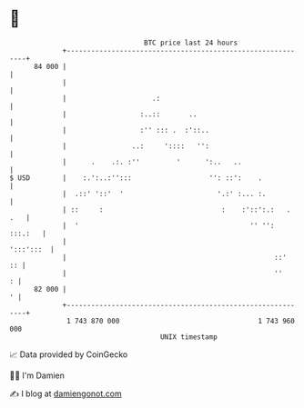 * 👋

#+begin_example
                                    BTC price last 24 hours                    
                +------------------------------------------------------------+ 
         84 000 |                                                            | 
                |                                                            | 
                |                     .:                                     | 
                |                  :..::       ..                            | 
                |                  :'' ::: .  :'::..                         | 
                |                ..:     '::::   '':                         | 
                |      .    .:. :''         '      ':..   ..                 | 
   $ USD        |    :.':..:'':::                   '': ::':    .            | 
                |  .::' '::'  '                       '.:' :... :.           | 
                | ::     :                             :    :'::':.:   . .   | 
                |  '                                          '' '': :::.:   | 
                |                                                  ':::':::  | 
                |                                                   ::'   :: | 
                |                                                   ''     : | 
         82 000 |                                                          ' | 
                +------------------------------------------------------------+ 
                 1 743 870 000                                  1 743 960 000  
                                        UNIX timestamp                         
#+end_example
📈 Data provided by CoinGecko

🧑‍💻 I'm Damien

✍️ I blog at [[https://www.damiengonot.com][damiengonot.com]]

